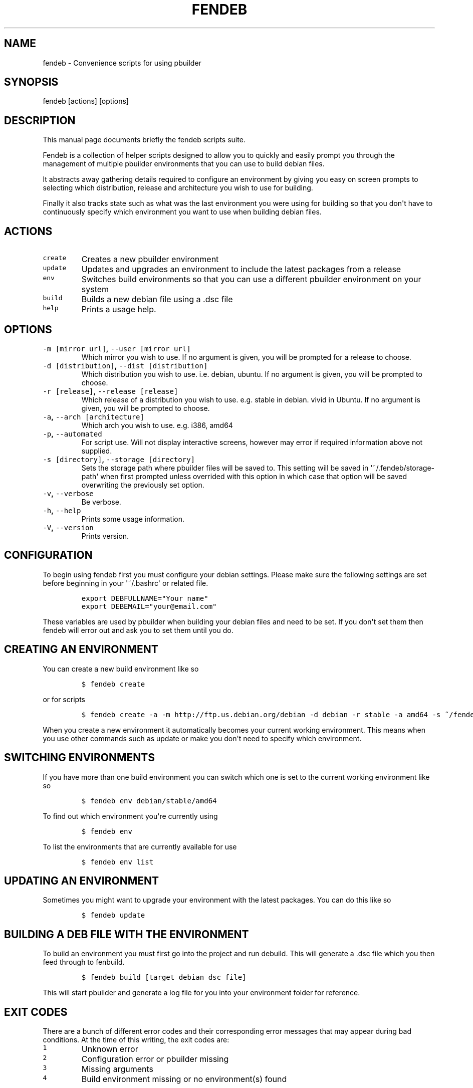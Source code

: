 .TH "FENDEB" "1" "2015\-04\-30" "fendeb User Manual" ""
.SH NAME
.PP
fendeb \- Convenience scripts for using pbuilder
.SH SYNOPSIS
.PP
fendeb [actions] [options]
.SH DESCRIPTION
.PP
This manual page documents briefly the fendeb scripts suite.
.PP
Fendeb is a collection of helper scripts designed to allow you to
quickly and easily prompt you through the management of multiple
pbuilder environments that you can use to build debian files.
.PP
It abstracts away gathering details required to configure an environment
by giving you easy on screen prompts to selecting which distribution,
release and architecture you wish to use for building.
.PP
Finally it also tracks state such as what was the last environment you
were using for building so that you don\[aq]t have to continuously
specify which environment you want to use when building debian files.
.SH ACTIONS
.TP
.B \f[C]create\f[]
Creates a new pbuilder environment
.RS
.RE
.TP
.B \f[C]update\f[]
Updates and upgrades an environment to include the latest packages from
a release
.RS
.RE
.TP
.B \f[C]env\f[]
Switches build environments so that you can use a different pbuilder
environment on your system
.RS
.RE
.TP
.B \f[C]build\f[]
Builds a new debian file using a .dsc file
.RS
.RE
.TP
.B \f[C]help\f[]
Prints a usage help.
.RS
.RE
.SH OPTIONS
.TP
.B \f[C]\-m\ [mirror\ url]\f[], \f[C]\-\-user\ [mirror\ url]\f[]
Which mirror you wish to use.
If no argument is given, you will be prompted for a release to choose.
.RS
.RE
.TP
.B \f[C]\-d\ [distribution]\f[], \f[C]\-\-dist\ [distribution]\f[]
Which distribution you wish to use.
i.e.
debian, ubuntu.
If no argument is given, you will be prompted to choose.
.RS
.RE
.TP
.B \f[C]\-r\ [release]\f[], \f[C]\-\-release\ [release]\f[]
Which release of a distribution you wish to use.
e.g.
stable in debian.
vivid in Ubuntu.
If no argument is given, you will be prompted to choose.
.RS
.RE
.TP
.B \f[C]\-a\f[], \f[C]\-\-arch\ [architecture]\f[]
Which arch you wish to use.
e.g.
i386, amd64
.RS
.RE
.TP
.B \f[C]\-p\f[], \f[C]\-\-automated\f[]
For script use.
Will not display interactive screens, however may error if required
information above not supplied.
.RS
.RE
.TP
.B \f[C]\-s\ [directory]\f[], \f[C]\-\-storage\ [directory]\f[]
Sets the storage path where pbuilder files will be saved to.
This setting will be saved in \[aq]~/.fendeb/storage\-path\[aq] when
first prompted unless overrided with this option in which case that
option will be saved overwriting the previously set option.
.RS
.RE
.TP
.B \f[C]\-v\f[], \f[C]\-\-verbose\f[]
Be verbose.
.RS
.RE
.TP
.B \f[C]\-h\f[], \f[C]\-\-help\f[]
Prints some usage information.
.RS
.RE
.TP
.B \f[C]\-V\f[], \f[C]\-\-version\f[]
Prints version.
.RS
.RE
.SH CONFIGURATION
.PP
To begin using fendeb first you must configure your debian settings.
Please make sure the following settings are set before beginning in your
\[aq]~/.bashrc\[aq] or related file.
.IP
.nf
\f[C]
export\ DEBFULLNAME="Your\ name"
export\ DEBEMAIL="your\@email.com"
\f[]
.fi
.PP
These variables are used by pbuilder when building your debian files and
need to be set.
If you don\[aq]t set them then fendeb will error out and ask you to set
them until you do.
.SH CREATING AN ENVIRONMENT
.PP
You can create a new build environment like so
.IP
.nf
\f[C]
$\ fendeb\ create
\f[]
.fi
.PP
or for scripts
.IP
.nf
\f[C]
$\ fendeb\ create\ \-a\ \-m\ http://ftp.us.debian.org/debian\ \-d\ debian\ \-r\ stable\ \-a\ amd64\ \-s\ ~/fendeb
\f[]
.fi
.PP
When you create a new environment it automatically becomes your current
working environment.
This means when you use other commands such as update or make you
don\[aq]t need to specify which environment.
.SH SWITCHING ENVIRONMENTS
.PP
If you have more than one build environment you can switch which one is
set to the current working environment like so
.IP
.nf
\f[C]
$\ fendeb\ env\ debian/stable/amd64
\f[]
.fi
.PP
To find out which environment you\[aq]re currently using
.IP
.nf
\f[C]
$\ fendeb\ env
\f[]
.fi
.PP
To list the environments that are currently available for use
.IP
.nf
\f[C]
$\ fendeb\ env\ list
\f[]
.fi
.SH UPDATING AN ENVIRONMENT
.PP
Sometimes you might want to upgrade your environment with the latest
packages.
You can do this like so
.IP
.nf
\f[C]
$\ fendeb\ update
\f[]
.fi
.SH BUILDING A DEB FILE WITH THE ENVIRONMENT
.PP
To build an environment you must first go into the project and run
debuild.
This will generate a .dsc file which you then feed through to fenbuild.
.IP
.nf
\f[C]
$\ fendeb\ build\ [target\ debian\ dsc\ file]
\f[]
.fi
.PP
This will start pbuilder and generate a log file for you into your
environment folder for reference.
.SH EXIT CODES
.PP
There are a bunch of different error codes and their corresponding error
messages that may appear during bad conditions.
At the time of this writing, the exit codes are:
.TP
.B \f[C]1\f[]
Unknown error
.RS
.RE
.TP
.B \f[C]2\f[]
Configuration error or pbuilder missing
.RS
.RE
.TP
.B \f[C]3\f[]
Missing arguments
.RS
.RE
.TP
.B \f[C]4\f[]
Build environment missing or no environment(s) found
.RS
.RE
.SH KNOWN ISSUES & BUGS
.PP
The upstream BTS can be found at
<https://github.com/andrewfenn/fendeb/issues>.
.SH AUTHORS
Andrew Fenn <andrewfenn@gmail.com>.
